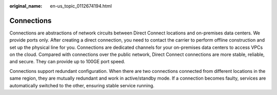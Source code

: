 :original_name: en-us_topic_0112674194.html

.. _en-us_topic_0112674194:

Connections
===========

Connections are abstractions of network circuits between Direct Connect locations and on-premises data centers. We provide ports only. After creating a direct connection, you need to contact the carrier to perform offline construction and set up the physical line for you. Connections are dedicated channels for your on-premises data centers to access VPCs on the cloud. Compared with connections over the public network, Direct Connect connections are more stable, reliable, and secure. They can provide up to 100GE port speed.

Connections support redundant configuration. When there are two connections connected from different locations in the same region, they are mutually redundant and work in active/standby mode. If a connection becomes faulty, services are automatically switched to the other, ensuring stable service running.
